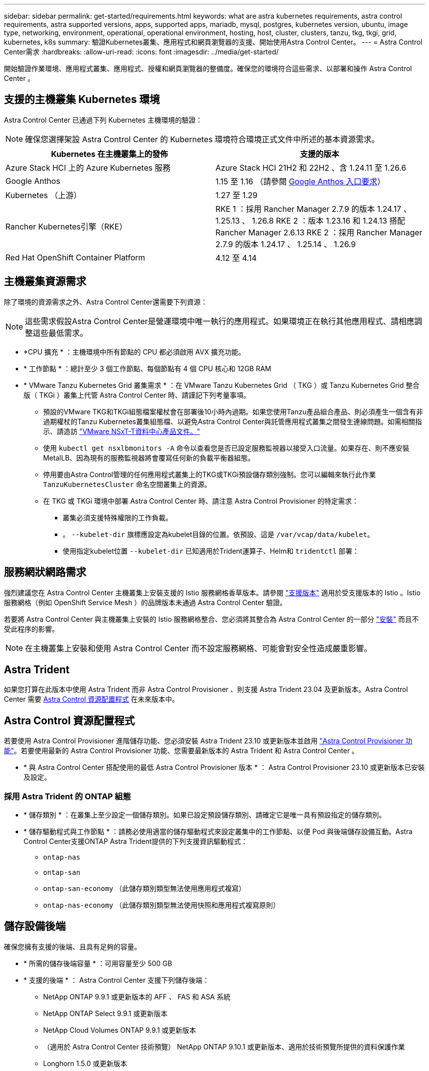---
sidebar: sidebar 
permalink: get-started/requirements.html 
keywords: what are astra kubernetes requirements, astra control requirements, astra supported versions, apps, supported apps, mariadb, mysql, postgres, kubernetes version, ubuntu, image type, networking, environment, operational, operational environment, hosting, host, cluster, clusters, tanzu, tkg, tkgi, grid, kubernetes, k8s 
summary: 驗證Kubernetes叢集、應用程式和網頁瀏覽器的支援、開始使用Astra Control Center。 
---
= Astra Control Center需求
:hardbreaks:
:allow-uri-read: 
:icons: font
:imagesdir: ../media/get-started/


[role="lead"]
開始驗證作業環境、應用程式叢集、應用程式、授權和網頁瀏覽器的整備度。確保您的環境符合這些需求、以部署和操作 Astra Control Center 。



== 支援的主機叢集 Kubernetes 環境

Astra Control Center 已通過下列 Kubernetes 主機環境的驗證：


NOTE: 確保您選擇架設 Astra Control Center 的 Kubernetes 環境符合環境正式文件中所述的基本資源需求。

|===
| Kubernetes 在主機叢集上的發佈 | 支援的版本 


| Azure Stack HCI 上的 Azure Kubernetes 服務 | Azure Stack HCI 21H2 和 22H2 、含 1.24.11 至 1.26.6 


| Google Anthos | 1.15 至 1.16 （請參閱 <<Google Anthos 入口要求>>） 


| Kubernetes （上游） | 1.27 至 1.29 


| Rancher Kubernetes引擎（RKE） | RKE 1 ：採用 Rancher Manager 2.7.9 的版本 1.24.17 、 1.25.13 、 1.26.8
RKE 2 ：版本 1.23.16 和 1.24.13 搭配 Rancher Manager 2.6.13
RKE 2 ：採用 Rancher Manager 2.7.9 的版本 1.24.17 、 1.25.14 、 1.26.9 


| Red Hat OpenShift Container Platform | 4.12 至 4.14 
|===


== 主機叢集資源需求

除了環境的資源需求之外、Astra Control Center還需要下列資源：


NOTE: 這些需求假設Astra Control Center是營運環境中唯一執行的應用程式。如果環境正在執行其他應用程式、請相應調整這些最低需求。

* *CPU 擴充 * ：主機環境中所有節點的 CPU 都必須啟用 AVX 擴充功能。
* * 工作節點 * ：總計至少 3 個工作節點、每個節點有 4 個 CPU 核心和 12GB RAM
* * VMware Tanzu Kubernetes Grid 叢集需求 * ：在 VMware Tanzu Kubernetes Grid （ TKG ）或 Tanzu Kubernetes Grid 整合版（ TKGi ）叢集上代管 Astra Control Center 時、請謹記下列考量事項。
+
** 預設的VMware TKG和TKGi組態檔案權杖會在部署後10小時內過期。如果您使用Tanzu產品組合產品、則必須產生一個含有非過期權杖的Tanzu Kubernetes叢集組態檔、以避免Astra Control Center與託管應用程式叢集之間發生連線問題。如需相關指示、請造訪 https://docs.vmware.com/en/VMware-NSX-T-Data-Center/3.2/nsx-application-platform/GUID-52A52C0B-9575-43B6-ADE2-E8640E22C29F.html["VMware NSxT-T資料中心產品文件。"^]
** 使用 `kubectl get nsxlbmonitors -A` 命令以查看您是否已設定服務監視器以接受入口流量。如果存在、則不應安裝MetalLB、因為現有的服務監視器將會覆寫任何新的負載平衡器組態。
** 停用要由Astra Control管理的任何應用程式叢集上的TKG或TKGi預設儲存類別強制。您可以編輯來執行此作業 `TanzuKubernetesCluster` 命名空間叢集上的資源。
** 在 TKG 或 TKGi 環境中部署 Astra Control Center 時、請注意 Astra Control Provisioner 的特定需求：
+
*** 叢集必須支援特殊權限的工作負載。
*** 。 `--kubelet-dir` 旗標應設定為kubelet目錄的位置。依預設、這是 `/var/vcap/data/kubelet`。
*** 使用指定kubelet位置 `--kubelet-dir` 已知適用於Trident運算子、Helm和 `tridentctl` 部署：








== 服務網狀網路需求

強烈建議您在 Astra Control Center 主機叢集上安裝支援的 Istio 服務網格香草版本。請參閱 https://istio.io/latest/docs/releases/supported-releases/["支援版本"^] 適用於受支援版本的 Istio 。Istio 服務網格（例如 OpenShift Service Mesh ）的品牌版本未通過 Astra Control Center 驗證。

若要將 Astra Control Center 與主機叢集上安裝的 Istio 服務網格整合、您必須將其整合為 Astra Control Center 的一部分 link:../get-started/install_acc.html["安裝"] 而且不受此程序的影響。


NOTE: 在主機叢集上安裝和使用 Astra Control Center 而不設定服務網格、可能會對安全性造成嚴重影響。



== Astra Trident

如果您打算在此版本中使用 Astra Trident 而非 Astra Control Provisioner 、則支援 Astra Trident 23.04 及更新版本。Astra Control Center 需要 <<Astra Control 資源配置程式>> 在未來版本中。



== Astra Control 資源配置程式

若要使用 Astra Control Provisioner 進階儲存功能、您必須安裝 Astra Trident 23.10 或更新版本並啟用 link:../get-started/enable-acp.html["Astra Control Provisioner 功能"]。若要使用最新的 Astra Control Provisioner 功能、您需要最新版本的 Astra Trident 和 Astra Control Center 。

* * 與 Astra Control Center 搭配使用的最低 Astra Control Provisioner 版本 * ： Astra Control Provisioner 23.10 或更新版本已安裝及設定。




=== 採用 Astra Trident 的 ONTAP 組態

* * 儲存類別 * ：在叢集上至少設定一個儲存類別。如果已設定預設儲存類別、請確定它是唯一具有預設指定的儲存類別。
* * 儲存驅動程式與工作節點 * ：請務必使用適當的儲存驅動程式來設定叢集中的工作節點、以便 Pod 與後端儲存設備互動。Astra Control Center支援ONTAP Astra Trident提供的下列支援資訊驅動程式：
+
** `ontap-nas`
** `ontap-san`
** `ontap-san-economy` （此儲存類別類型無法使用應用程式複寫）
** `ontap-nas-economy` （此儲存類別類型無法使用快照和應用程式複寫原則）






== 儲存設備後端

確保您擁有支援的後端、且具有足夠的容量。

* * 所需的儲存後端容量 * ：可用容量至少 500 GB
* * 支援的後端 * ： Astra Control Center 支援下列儲存後端：
+
** NetApp ONTAP 9.9.1 或更新版本的 AFF 、 FAS 和 ASA 系統
** NetApp ONTAP Select 9.9.1 或更新版本
** NetApp Cloud Volumes ONTAP 9.9.1 或更新版本
** （適用於 Astra Control Center 技術預覽） NetApp ONTAP 9.10.1 或更新版本、適用於技術預覽所提供的資料保護作業
** Longhorn 1.5.0 或更新版本
+
*** 需要手動建立 Volume SnapshotClass 物件。請參閱 https://longhorn.io/docs/1.5.0/snapshots-and-backups/csi-snapshot-support/csi-volume-snapshot-associated-with-longhorn-snapshot/#create-a-csi-volumesnapshot-associated-with-longhorn-snapshot["Longhorn 文件"^] 以取得相關指示。


** NetApp MetroCluster
+
*** 託管 Kubernetes 叢集必須採用彈性組態。


** 支援的雲端供應商可提供儲存設備後端






=== 不需要授權ONTAP

若要使用Astra Control Center、請視ONTAP 您需要完成的工作而定、確認您擁有下列各項的版次授權：

* FlexClone
* SnapMirror：選用。僅使用SnapMirror技術複寫至遠端系統時才需要。請參閱 https://docs.netapp.com/us-en/ontap/data-protection/snapmirror-licensing-concept.html["SnapMirror授權資訊"^]。
* S3授權：選用。僅適用於SS3鏟斗ONTAP


若要檢查ONTAP 您的不實系統是否有必要的授權、請參閱 https://docs.netapp.com/us-en/ontap/system-admin/manage-licenses-concept.html["管理ONTAP 不需購買的授權"^]。



=== NetApp MetroCluster

當您使用 NetApp MetroCluster 作為儲存後端時、必須執行下列動作：

* 在您使用的 Astra Trident 驅動程式中、將 SVM 管理 LIF 指定為後端選項
* 請確定您擁有適當的 ONTAP 授權


若要設定 MetroCluster LIF 、請參閱每個驅動程式的下列選項和範例：

* https://docs.netapp.com/us-en/trident/trident-use/ontap-san-examples.html["SAN"^]
* https://docs.netapp.com/us-en/trident/trident-use/ontap-nas-examples.html["NAS"^]




== Astra Control Center 授權

Astra Control Center 需要 Astra Control Center 授權。安裝 Astra Control Center 時、已啟動內嵌式 90 天試用版授權、可用於 4 、 800 個 CPU 單元。如果您需要更多容量或不同的評估條款、或想要升級至完整授權、您可以向 NetApp 取得不同的評估授權或完整授權。您需要授權來保護應用程式和資料。

您可以報名免費試用 Astra Control Center 。您可以註冊註冊 link:https://bluexp.netapp.com/astra-register["請按這裡"^]。

若要設定授權、請參閱 link:add-license.html["使用90天試用版授權"]。

若要深入瞭解授權的運作方式、請參閱 link:../concepts/licensing.html["授權"]。



== 網路需求

設定您的營運環境、確保 Astra Control Center 能夠正常通訊。需要下列網路組態：

* * FQDN 位址 * ：您必須擁有 Astra Control Center 的 FQDN 位址。
* * 存取網際網路 * ：您應該判斷是否有外部存取網際網路的權限。如果您不這麼做、某些功能可能會受到限制、例如將支援服務組合傳送至 https://mysupport.netapp.com/site/["NetApp 支援網站"^]。
* * 連接埠存取 * ：裝載 Astra Control Center 的作業環境使用下列 TCP 連接埠進行通訊。您應確保這些連接埠可透過任何防火牆、並設定防火牆、以允許來自Astra網路的任何HTTPS輸出流量。有些連接埠需要在裝載Astra Control Center的環境與每個託管叢集之間進行連線（視情況而定）。



NOTE: 您可以在雙堆疊Kubernetes叢集中部署Astra Control Center、Astra Control Center則可管理已設定為雙堆疊作業的應用程式和儲存後端。如需雙堆疊叢集需求的詳細資訊、請參閱 https://kubernetes.io/docs/concepts/services-networking/dual-stack/["Kubernetes文件"^]。

|===
| 來源 | 目的地 | 連接埠 | 傳輸協定 | 目的 


| 用戶端PC | Astra控制中心 | 443.. | HTTPS | UI / API 存取 - 確保 Astra Control Center 和用於存取 Astra Control Center 的系統之間雙向開啟此連接埠 


| 度量使用者 | Astra Control Center工作節點 | 9090 | HTTPS | 度量資料通訊：確保每個託管叢集都能存取裝載Astra Control Center的叢集上的此連接埠（需要雙向通訊） 


| Astra控制中心 | Amazon S3儲存貯體供應商 | 443.. | HTTPS | Amazon S3儲存通訊 


| Astra控制中心 | NetApp AutoSupport  | 443.. | HTTPS | NetApp AutoSupport 通訊 


| Astra控制中心 | 託管 Kubernetes 叢集 | 443/643.
* 注意 * ：受管理叢集使用的連接埠可能會因叢集而異。請參閱叢集軟體廠商提供的文件。 | HTTPS | 與託管叢集通訊：確保此連接埠在託管 Astra Control Center 的叢集和每個託管叢集之間都是開放的 
|===


== 內部部署Kubernetes叢集的入口

您可以選擇網路入侵Astra控制中心的用途類型。依預設、Astra Control Center會將Astra Control Center閘道（服務/網路）部署為整個叢集的資源。Astra Control Center也支援使用服務負載平衡器（如果環境允許）。如果您想要使用服務負載平衡器、但尚未設定一個、則可以使用MetalLB負載平衡器自動將外部IP位址指派給服務。在內部DNS伺服器組態中、您應該將Astra Control Center所選的DNS名稱指向負載平衡的IP位址。


NOTE: 負載平衡器應使用與Astra Control Center工作節點IP位址位於同一子網路中的IP位址。

如需詳細資訊、請參閱 link:../get-started/install_acc.html#set-up-ingress-for-load-balancing["設定入口以進行負載平衡"]。



=== Google Anthos 入口要求

在 Google Anthos 叢集上代管 Astra Control Center 時、請注意 Google Antos 預設包含 MetalLB 負載平衡器和 Istio 入口服務、讓您在安裝期間只需使用 Astra Control Center 的一般入口功能即可。請參閱 link:install_acc.html#configure-astra-control-center["Astra Control Center 安裝文件"] 以取得詳細資料。



== 支援的網頁瀏覽器

Astra Control Center支援最新版本的Firefox、Safari和Chrome、最低解析度為1280 x 720。



== 應用程式叢集的其他需求

如果您打算使用這些Astra Control Center功能、請謹記以下要求：

* *應用程式叢集需求*： link:../get-started/prep-for-cluster-management.html["叢集管理需求"]
+
** *受管理的應用程式需求*： link:../use/manage-apps.html#application-management-requirements["應用程式管理需求"]
** * 應用程式複寫的其他需求 * ： link:../use/replicate_snapmirror.html#replication-prerequisites["複寫先決條件"]






== 下一步

檢視 link:quick-start.html["快速入門"] 總覽：
